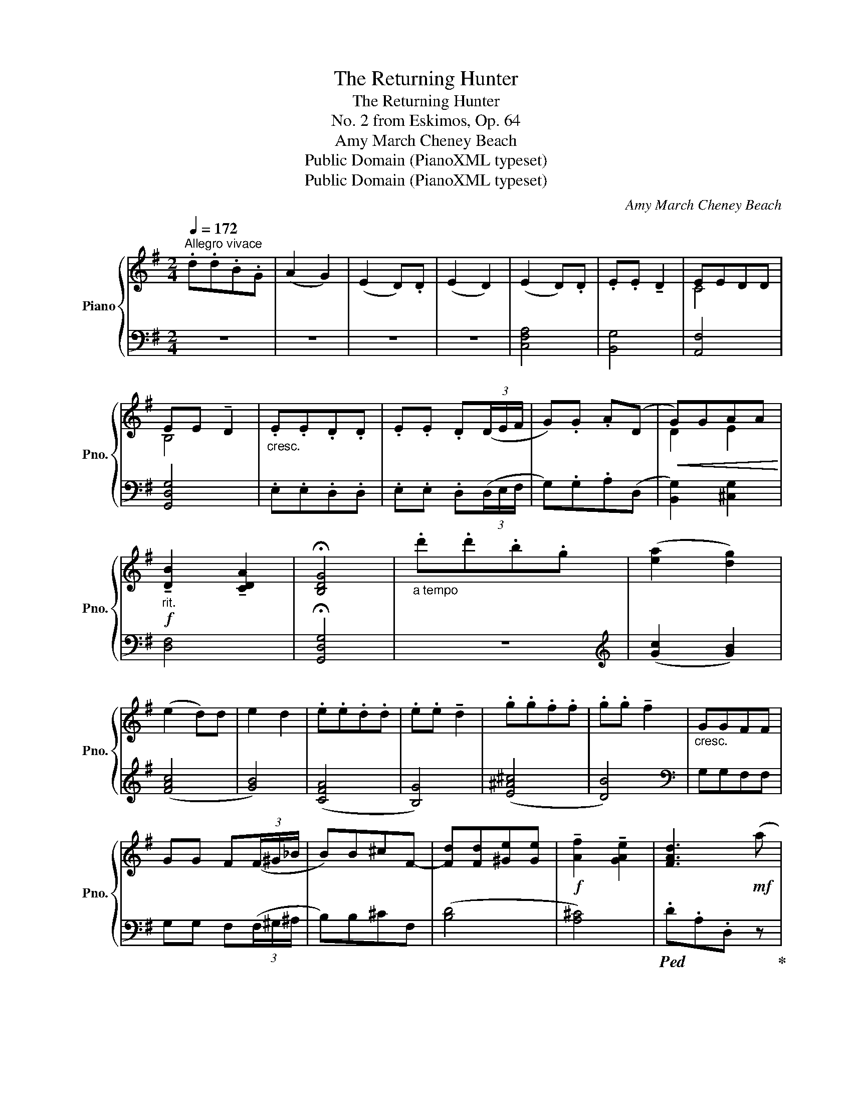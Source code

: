 X:1
T:The Returning Hunter
T:The Returning Hunter
T:No. 2 from Eskimos, Op. 64
T:Amy March Cheney Beach
T:Public Domain (PianoXML typeset)
T:Public Domain (PianoXML typeset)
C:Amy March Cheney Beach
Z:Public Domain (PianoXML typeset)
%%score { ( 1 3 ) | ( 2 4 ) }
L:1/8
Q:1/4=172
M:2/4
K:G
V:1 treble nm="Piano" snm="Pno."
V:3 treble 
V:2 bass 
V:4 bass 
V:1
"^Allegro vivace" .d.d.B.G | (A2 G2) | (E2 D).D | (E2 D2) | (E2 D).D | .E.E !tenuto!D2 | EEDD | %7
 EE !tenuto!D2 |"_cresc." .E.E.D.D | .E.E .D(3(D/E/F/ | G).G .A((D |!<(! G))GAA!<)! | %12
!f!"_rit." !tenuto![DB]2 !tenuto![CDA]2 | !fermata![B,DG]4 |"_a tempo" .d'.d'.b.g | ([ea]2 [dg]2) | %16
 (e2 d)d | e2 d2 | .e.e.d.d | .e.e !tenuto!d2 | .g.g.f.f | .g.g !tenuto!f2 |"_cresc." GGFF | %23
 GG F(3(F/^G/_B/ | B)B^cF- | [Fd][Fd][^Ge][Ge] |!f! !tenuto![Af]2 !tenuto![GAe]2 | [FAd]3!mf! (a | %28
 [GAe]3) (f | d2) !>!B2- | B2- [B^c]e | d2 !>!B2- |!f! B2 f^c |!<(! B^cdf | !arpeggio![G^ca]4!<)! | %35
!f! d'd'd'd' | aa !>!a2 | dddd | AA !>!A2 |"_dim." [^CGA]4 | [DFB]4 |!>(! [^CGA^c]4 | [FAf]4!>)! | %43
!p! ffdB | (^c2 B2) | (G2 F)F | (G2 F2) | bbge |"_cresc." (f2 e2) | e'e'c'a | (b2 a2) | %51
!8va(! a'a'f'_e'!8va)! | c'c'af | (_e2 d2) |!>(! _ee d2 | (=f2 _e2) | =ff _e2!>)! | %57
"_poco rit." ^ff=ee | !tenuto!f!tenuto!f !tenuto!e2 |!pp! bbaa | !tenuto!b!tenuto!b !tenuto!a2 | %61
"^sotto voce.""_a tempo" _EEDD | _EE D(3(D/=E/F/ | G)G AD- | GG AA | (([DB]2 [DAd]2)) | %66
 [Gdg]3 (d' | [cda]3) (b | g2) e2- | e2 fa | !>!g2 e2- |!<(! e2 bf | efgb | !arpeggio![cad']4!<)! | %74
!f!!8va(! g'g'g'g' | d'd' d'2!8va)! |"_dim." gggg | dd d2 | [Fcd]4 | [GBe]4 | [Fcdf]4 | [Bdgb]4 | %82
[K:bass] E,2 D,D, | E,E, !>!D,2 | .[F,B,D] z[K:treble] .[CDF] z | %85
"_senza rit." .[B,DGB] z !fermata!z2 |] %86
V:2
 z4 | z4 | z4 | z4 | [C,F,A,]4 | [B,,G,]4 | [A,,F,]4 | [G,,D,G,]4 | .E,.E,.D,.D, | %9
 .E,.E, .D,(3(D,/E,/F,/ | G,).G,.A,(D, | [B,,G,]2) [^C,G,]2 | [D,F,]4 | !fermata![G,,D,G,]4 | z4 | %15
[K:treble] (([Gc]2 [GB]2)) | ([FAc]4 | [GB]4) | ([CFA]4 | [B,G]4) | ([E^A^c]4 | [DB]4) | %22
[K:bass] G,G,F,F, | G,G, F,(3(F,/^G,/^A,/ | B,)B,^CF, | ([B,D]4 | [A,^C]4) | %27
!ped! .D.A,.D, z!ped-up! |!ped! .^C.A,.D, z!ped-up! |!ped! .B,.A,.D, z!ped-up! | ^CA,D, z | %31
 B,A,D, z | ^CA,D, z | DB,D, z | EA,D, z |[K:treble] ([DFB]4 | [^CEA]4) | ([B,DG]4 | [A,^CF]4) | %39
[K:bass] A,G,F,E, | D,D, !>!D,2 | A,,G,,F,,E,, | D,,D,, !>!D,,2 | z4 |[K:treble] [EG]2 [DF]2 | %45
 ([^A,E]4 | [=A,C^D]4) | [G,B,E]2 z2 | BBGE | [CEA]2 z2 | eecA | [FAc_e]2 z2 | _eecA | ([Fc]4 | %54
 [G_B]4) | ([_DG_B]4 | [C_A]4) | [=CE=A]4- | [CEA]4 | (([A,EG]4 | [A,_EG]4)) |[K:bass] _E,E,D,D, | %62
 _E,E, D,(3(D,/=E,/F,/ | G,)G,A,D, | (([B,,G,]2 [^C,G,]2)) | ([D,F,]2- [D,F,C]2) | %66
!ped! .B,.D,.G,, z!ped-up! |[K:treble]!ped! .F.D.G, z!ped-up! |!ped! .E.D.G, z!ped-up! | FDG, z | %70
 EDG, z | FDG, z | EDG, z | FDG, z | [EGc]4 | [DFB]4 | [CEA]4 | [B,DG]4 | DCB,A, | %79
[K:bass] G,G, !>!G,2 | D,C,B,,A,, | G,,G,, !>!G,,2 | E,,2 D,,D,, | E,,E,, !>!D,,2 | %84
 .[B,,,B,,] z .[A,,,A,,] z | .[G,,,G,,] z !fermata!z2 |] %86
V:3
 x4 | x4 | x4 | x4 | x4 | x4 | C4 | B,4 | x4 | x4 | x4 | D2 E2 | x4 | x4 | x4 | x4 | x4 | x4 | x4 | %19
 x4 | x4 | x4 | x4 | x4 | x4 | x4 | x4 | x4 | x4 | F4 | G4 | F4 | G4 | F4 | x4 | d4 | x4 | x4 | %38
 x4 | x4 | x4 | x4 | x4 | x4 | x4 | x4 | x4 | x4 | x4 | x4 | x4 |!8va(! x4!8va)! | x4 | x4 | x4 | %55
 x4 | x4 | x4 | x4 | c4- | c4 | x4 | x4 | x4 | D2 E2 | x4 | x4 | x4 | B4 | c4 | B4 | c4 | B4 | x4 | %74
!8va(! g4 | x4!8va)! | x4 | x4 | x4 | x4 | x4 | x4 |[K:bass] x4 | x4 | x2[K:treble] x2 | x4 |] %86
V:4
 x4 | x4 | x4 | x4 | x4 | x4 | x4 | x4 | x4 | x4 | x4 | x4 | x4 | x4 | x4 |[K:treble] x4 | x4 | %17
 x4 | x4 | x4 | x4 | x4 |[K:bass] x4 | x4 | x4 | x4 | x4 | x4 | x4 | x4 | x4 | x4 | x4 | x4 | x4 | %35
[K:treble] x4 | x4 | x4 | x4 |[K:bass] x4 | x4 | x4 | x4 | x4 |[K:treble] B,4 | x4 | x4 | x4 | x4 | %49
 x4 | x4 | x4 | x4 | x4 | x4 | x4 | x4 | x4 | x4 | x4 | x4 |[K:bass] x4 | x4 | x4 | x4 | x4 | x4 | %67
[K:treble] x4 | x4 | x4 | x4 | x4 | x4 | x4 | x4 | x4 | x4 | x4 | x4 |[K:bass] x4 | x4 | x4 | x4 | %83
 x4 | x4 | x4 |] %86


